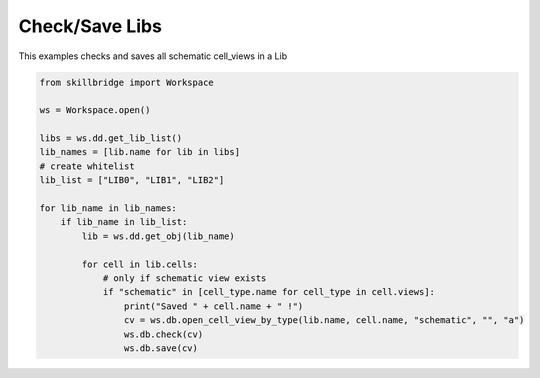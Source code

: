 .. _lib_save:

Check/Save Libs
===============

This examples checks and saves all schematic cell_views in a Lib

.. code-block:: python 

    from skillbridge import Workspace

    ws = Workspace.open()

    libs = ws.dd.get_lib_list()
    lib_names = [lib.name for lib in libs]
    # create whitelist
    lib_list = ["LIB0", "LIB1", "LIB2"]

    for lib_name in lib_names:
        if lib_name in lib_list:
            lib = ws.dd.get_obj(lib_name)

            for cell in lib.cells:
                # only if schematic view exists
                if "schematic" in [cell_type.name for cell_type in cell.views]:
                    print("Saved " + cell.name + " !")
                    cv = ws.db.open_cell_view_by_type(lib.name, cell.name, "schematic", "", "a")
                    ws.db.check(cv)
                    ws.db.save(cv)
